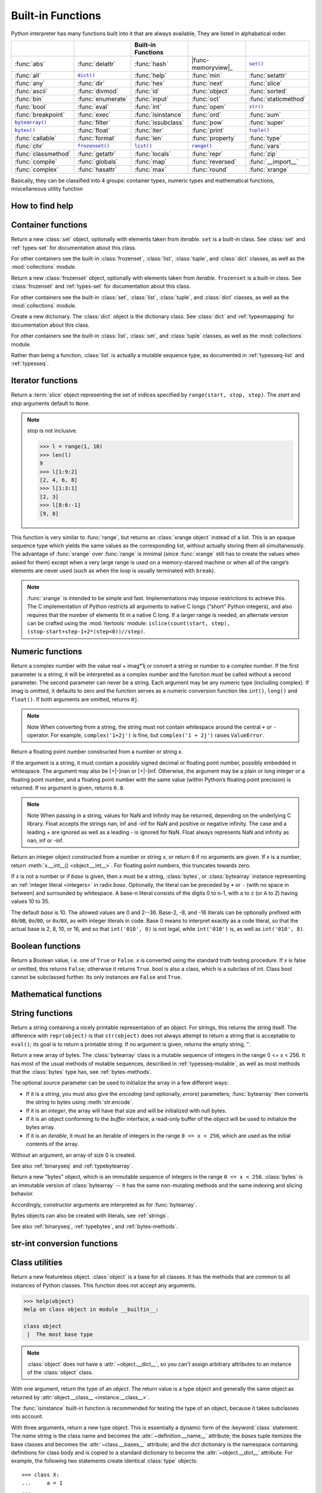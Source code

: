 Built-in Functions
==================

Python interpreter has many functions built into it that are always available, They are listed in alphabatical order.

=====================  ===================  ====================  ====================  ======================
..                     ..                   Built-in Functions    ..                    ..                    
=====================  ===================  ====================  ====================  ======================
:func:`abs`            :func:`delattr`      :func:`hash`          |func-memoryview|_    |func-set|_           
:func:`all`            |func-dict|_         :func:`help`          :func:`min`           :func:`setattr`       
:func:`any`            :func:`dir`          :func:`hex`           :func:`next`          :func:`slice`         
:func:`ascii`          :func:`divmod`       :func:`id`            :func:`object`        :func:`sorted`        
:func:`bin`            :func:`enumerate`    :func:`input`         :func:`oct`           :func:`staticmethod`  
:func:`bool`           :func:`eval`         :func:`int`           :func:`open`          |func-str|_           
:func:`breakpoint`     :func:`exec`         :func:`isinstance`    :func:`ord`           :func:`sum`           
|func-bytearray|_      :func:`filter`       :func:`issubclass`    :func:`pow`           :func:`super`         
|func-bytes|_          :func:`float`        :func:`iter`          :func:`print`         |func-tuple|_         
:func:`callable`       :func:`format`       :func:`len`           :func:`property`      :func:`type`          
:func:`chr`            |func-frozenset|_    |func-list|_          |func-range|_         :func:`vars`          
:func:`classmethod`    :func:`getattr`      :func:`locals`        :func:`repr`          :func:`zip`           
:func:`compile`        :func:`globals`      :func:`map`           :func:`reversed`      :func:`__import__`    
:func:`complex`        :func:`hasattr`      :func:`max`           :func:`round`         :func:`xrange`        
=====================  ===================  ====================  ====================  ======================


.. using :func:`dict` would create a link to another page, so local targets are used, with replacement texts to make the output in the table consistent

.. |func-dict| replace:: ``dict()``
.. |func-frozenset| replace:: ``frozenset()``
.. |func-memoryview| replace:: ``memoryview()``
.. |func-set| replace:: ``set()``
.. |func-list| replace:: ``list()``
.. |func-str| replace:: ``str()``
.. |func-tuple| replace:: ``tuple()``
.. |func-range| replace:: ``range()``
.. |func-bytearray| replace:: ``bytearray()``
.. |func-bytes| replace:: ``bytes()``


Basically, they can be classified into 4 groups: container types, numeric types and mathematical functions, miscellaneous utility function


How to find help
----------------

.. function:: help([object])

   Invoke the built-in help system.  (This function is intended for interactive
   use.)  If no argument is given, the interactive help system starts on the
   interpreter console.  If the argument is a string, then the string is looked up
   as the name of a module, function, class, method, keyword, or documentation
   topic, and a help page is printed on the console.  If the argument is any other
   kind of object, a help page on the object is generated.

   This function is added to the built-in namespace by the :mod:`site` module.


.. function:: dir([object])

   Without arguments, return the list of names in the current local scope.  With an
   argument, attempt to return a list of valid attributes for that object.

   If the object has a method named :meth:`__dir__`, this method will be called and
   must return the list of attributes. This allows objects that implement a custom
   :func:`__getattr__` or :func:`__getattribute__` function to customize the way
   :func:`dir` reports their attributes.

   If the object does not provide :meth:`__dir__`, the function tries its best to
   gather information from the object's :attr:`~object.__dict__` attribute, if defined, and
   from its type object.  The resulting list is not necessarily complete, and may
   be inaccurate when the object has a custom :func:`__getattr__`.

   The default :func:`dir` mechanism behaves differently with different types of
   objects, as it attempts to produce the most relevant, rather than complete,
   information:

   * If the object is a module object, the list contains the names of the module's
     attributes.

   * If the object is a type or class object, the list contains the names of its
     attributes, and recursively of the attributes of its bases.

   * Otherwise, the list contains the object's attributes' names, the names of its
     class's attributes, and recursively of the attributes of its class's base
     classes.

   The resulting list is sorted alphabetically.  For example::

      >>> import struct
      >>> dir()   # show the names in the module namespace  # doctest: +SKIP
      ['__builtins__', '__name__', 'struct']
      >>> dir(struct)   # show the names in the struct module # doctest: +SKIP
      ['Struct', '__all__', '__builtins__', '__cached__', '__doc__', '__file__',
       '__initializing__', '__loader__', '__name__', '__package__',
       '_clearcache', 'calcsize', 'error', 'pack', 'pack_into',
       'unpack', 'unpack_from']
      >>> class Shape:
      ...     def __dir__(self):
      ...         return ['area', 'perimeter', 'location']
      >>> s = Shape()
      >>> dir(s)
      ['area', 'location', 'perimeter']
      >>> dir(Shape)
      ['__dir__', '__doc__', '__module__']

   .. note::

      Because :func:`dir` is supplied primarily as a convenience for use at an
      interactive prompt, it tries to supply an interesting set of names more
      than it tries to supply a rigorously or consistently defined set of names,
      and its detailed behavior may change across releases.  For example,
      metaclass attributes are not in the result list when the argument is a
      class.


Container functions
-------------------

.. _func-set:
.. class:: set([iterable])
   :noindex:

   Return a new :class:`set` object, optionally with elements taken from
   *iterable*.  ``set`` is a built-in class.  See :class:`set` and
   :ref:`types-set` for documentation about this class.

   For other containers see the built-in :class:`frozenset`, :class:`list`,
   :class:`tuple`, and :class:`dict` classes, as well as the :mod:`collections`
   module.


.. _func-frozenset:
.. class:: frozenset([iterable])
   :noindex:

   Return a new :class:`frozenset` object, optionally with elements taken from
   *iterable*.  ``frozenset`` is a built-in class.  See :class:`frozenset` and
   :ref:`types-set` for documentation about this class.

   For other containers see the built-in :class:`set`, :class:`list`,
   :class:`tuple`, and :class:`dict` classes, as well as the :mod:`collections` module.


.. _func-dict:
.. class:: dict(**kwarg)
.. class:: dict(mapping, **kwarg)
.. class:: dict(iterable, **kwarg)
   :noindex:

   Create a new dictionary.  The :class:`dict` object is the dictionary class.
   See :class:`dict` and :ref:`typesmapping` for documentation about this class.

   For other containers see the built-in :class:`list`, :class:`set`, and
   :class:`tuple` classes, as well as the :mod:`collections` module.


.. _func-list:
.. class:: list([iterable])
   :noindex:

   Rather than being a function, :class:`list` is actually a mutable
   sequence type, as documented in :ref:`typesseq-list` and :ref:`typesseq`.


.. _func-tuple:
.. function:: tuple([iterable])
   :noindex:

   Rather than being a function, :class:`tuple` is actually an immutable
   sequence type, as documented in :ref:`typesseq-tuple` and :ref:`typesseq`.


Iterator functions
------------------

.. function:: iter(object[, sentinel])

   Return an :term:`iterator` object.  The first argument is interpreted very
   differently depending on the presence of the second argument. Without a
   second argument, *object* must be a collection object which supports the
   iteration protocol (the :meth:`__iter__` method), or it must support the
   sequence protocol (the :meth:`__getitem__` method with integer arguments
   starting at ``0``).  If it does not support either of those protocols,
   :exc:`TypeError` is raised. 

   If the second argument, *sentinel*, is given,
   then *object* must be a callable object.  The iterator created in this case
   will call *object* with no arguments for each call to its
   :meth:`~iterator.__next__` method; if the value returned is equal to
   *sentinel*, :exc:`StopIteration` will be raised, otherwise the value will
   be returned.

   See also :ref:`typeiter`.

   One useful application of the second form of :func:`iter` is to read lines of
   a file until a certain line is reached.  The following example reads a file
   until the :meth:`~io.TextIOBase.readline` method returns an empty string::

      with open('mydata.txt') as fp:
         for line in iter(fp.readline, ''):
            process_line(line)


.. function:: next(iterator[, default])

   Retrieve the next item from the *iterator* by calling its
   :meth:`~iterator.__next__` method.  If *default* is given, it is returned
   if the iterator is exhausted, otherwise :exc:`StopIteration` is raised.

.. function:: reversed(seq)

   Return a reverse :term:`iterator`.  *seq* must be an object which has
   a :meth:`__reversed__` method or supports the sequence protocol (the
   :meth:`__len__` method and the :meth:`__getitem__` method with integer
   arguments starting at ``0``).


.. function:: sorted(iterable, *, key=None, reverse=False)

   Return a new sorted list from the items in *iterable*.

   Has two optional arguments which must be specified as keyword arguments.

   *key* specifies a function of one argument that is used to extract a comparison
   key from each list element: ``key=str.lower``.  The default value is ``None``
   (compare the elements directly).

   *reverse* is a boolean value.  If set to ``True``, then the list elements are
   sorted as if each comparison were reversed.

   Use :func:`functools.cmp_to_key` to convert an old-style *cmp* function to a
   *key* function.

   The built-in :func:`sorted` function is guaranteed to be stable. A sort is
   stable if it guarantees not to change the relative order of elements that
   compare equal --- this is helpful for sorting in multiple passes (for
   example, sort by department, then by salary grade).

   For sorting examples and a brief sorting tutorial, see :ref:`sortinghowto`.


.. class:: slice(stop)
.. class:: slice(start, stop[, step])

   .. index:: single: Numerical Python

   Return a :term:`slice` object representing the set of indices specified by
   ``range(start, stop, step)``.  The *start* and *step* arguments default to ``None``.

   .. note::

      stop is not inclusive.

      .. code-block:: python

         >>> l = range(1, 10)
         >>> len(l)
         9
         >>> l[1:9:2]
         [2, 4, 6, 8]
         >>> l[1:3:1]
         [2, 3]
         >>> l[8:6:-1]
         [9, 8]


.. function:: len(s)

   Return the length (the number of items) of an object.  The argument may be a
   sequence (such as a string, bytes, tuple, list, or range) or a collection
   (such as a dictionary, set, or frozen set).


.. _func-range:
.. function:: range(stop)
.. function:: range(start, stop[, step])
   :noindex:

   Rather than being a function, :class:`range` is actually an immutable
   sequence type, as documented in :ref:`typesseq-range` and :ref:`typesseq`.


.. class:: xrange(stop)
.. class:: xrange(start, stop[, step])

   This function is very similar to :func:`range`, but returns an :class:`xrange object` instead of a list. 
   This is an opaque sequence type which yields the same values as the corresponding list, 
   without actually storing them all simultaneously. The advantage of :func:`xrange` over :func:`range` is 
   minimal (since :func:`xrange` still has to create the values when asked for them) except 
   when a very large range is used on a memory-starved machine or when all of the range’s elements 
   are never used (such as when the loop is usually terminated with ``break``). 

   .. note:: 

      :func:`xrange` is intended to be simple and fast. Implementations may impose restrictions to achieve this. 
      The C implementation of Python restricts all arguments to native C longs (“short” Python integers), 
      and also requires that the number of elements fit in a native C long. 
      If a larger range is needed, an alternate version can be crafted using 
      the :mod:`itertools` module: ``islice(count(start, step), (stop-start+step-1+2*(step<0))//step)``.


.. function:: enumerate(iterable, start=0)

   Return an enumerate object. *iterable* must be a sequence, an
   :term:`iterator`, or some other object which supports iteration.
   The :meth:`~iterator.__next__` method of the iterator returned by
   :func:`enumerate` returns a tuple containing a count (from *start* which
   defaults to 0) and the values obtained from iterating over *iterable*.

      >>> seasons = ['Spring', 'Summer', 'Fall', 'Winter']
      >>> list(enumerate(seasons))
      [(0, 'Spring'), (1, 'Summer'), (2, 'Fall'), (3, 'Winter')]
      >>> list(enumerate(seasons, start=1))
      [(1, 'Spring'), (2, 'Summer'), (3, 'Fall'), (4, 'Winter')]

   Equivalent to::

      def enumerate(sequence, start=0):
          n = start
          for elem in sequence:
              yield n, elem
              n += 1


.. function:: filter(function, iterable)

   Construct an iterator from those elements of *iterable* for which *function*
   returns true.  *iterable* may be either a sequence, a container which
   supports iteration, or an iterator.  If *function* is ``None``, the identity
   function is assumed, that is, all elements of *iterable* that are false are
   removed.

   Note that ``filter(function, iterable)`` is equivalent to the generator
   expression ``(item for item in iterable if function(item))`` if function is
   not ``None`` and ``(item for item in iterable if item)`` if function is
   ``None``. for example::

      >>> se = range(1,10)
      >>> filter((lambda x: x%2), se)
      [1, 3, 5, 7, 9]
      >>> filter(lambda x: x%2, se)
      [1, 3, 5, 7, 9]

   See :func:`itertools.filterfalse` for the complementary function that returns
   elements of *iterable* for which *function* returns false.


Numeric functions
-----------------

.. class:: class complex([real[, imag]])

   Return a complex number with the value real + imag*1j or convert a string or number to a complex number. 
   If the first parameter is a string, it will be interpreted as a complex number and the function must be called without a second parameter. 
   The second parameter can never be a string. Each argument may be any numeric type (including complex). 
   If imag is omitted, it defaults to zero and the function serves as a numeric conversion function like ``int()``, ``long()`` and ``float()``. 
   If both arguments are omitted, returns ``0j``.

   .. note::
   
      Note When converting from a string, the string must not contain whitespace around the central ``+`` or ``-`` operator. 
      For example, ``complex('1+2j')`` is fine, but ``complex('1 + 2j')`` raises ``ValueError``.


.. class:: class float([x])

   Return a floating point number constructed from a number or string x.

   If the argument is a string, it must contain a possibly signed decimal or floating point number, possibly embedded in whitespace. 
   The argument may also be [+|-]nan or [+|-]inf. Otherwise, the argument may be a plain or long integer or a floating point number, 
   and a floating point number with the same value (within Python’s floating point precision) is returned. 
   If no argument is given, returns ``0.0``.

   .. note:: 

      Note When passing in a string, values for NaN and Infinity may be returned, depending on the underlying C library. 
      Float accepts the strings nan, inf and -inf for NaN and positive or negative infinity. 
      The case and a leading + are ignored as well as a leading - is ignored for NaN. 
      Float always represents NaN and infinity as nan, inf or -inf.


.. class:: int(x=0)
.. class:: int(x, base=10)

   Return an integer object constructed from a number or string *x*, or return
   ``0`` if no arguments are given.  If *x* is a number, return
   :meth:`x.__int__() <object.__int__>`.  For floating point numbers, this
   truncates towards zero.

   If *x* is not a number or if *base* is given, then *x* must be a string,
   :class:`bytes`, or :class:`bytearray` instance representing an :ref:`integer
   literal <integers>` in radix *base*.  Optionally, the literal can be
   preceded by ``+`` or ``-`` (with no space in between) and surrounded by
   whitespace.  A base-n literal consists of the digits 0 to n-1, with ``a``
   to ``z`` (or ``A`` to ``Z``) having values 10 to 35. 

   The default *base* is 10. The allowed values are 0 and 2--36. 
   Base-2, -8, and -16 literals can be optionally prefixed with ``0b``/``0B``,
   ``0o``/``0O``, or ``0x``/``0X``, as with integer literals in code.  Base 0
   means to interpret exactly as a code literal, so that the actual base is 2,
   8, 10, or 16, and so that ``int('010', 0)`` is not legal, while
   ``int('010')`` is, as well as ``int('010', 8)``.


.. function:: class long(x=0)
.. function:: class long(x, base=10)

   Return a long integer object constructed from a string or number ``x``. 
   If the argument is a string, it must contain a possibly signed number of arbitrary size, possibly embedded in whitespace. 
   The ``base`` argument is interpreted in the same way as for ``int()``, and may only be given when x is a string.
   Otherwise, the argument may be a plain or long integer or a floating point number, and a long integer with the same value is returned. 
   Conversion of floating point numbers to integers truncates (towards zero). If no arguments are given, returns ``0L``.


Boolean functions
-----------------

.. class:: bool([x])

   Return a Boolean value, i.e. one of ``True`` or ``False``. 
   *x* is converted using the standard truth testing procedure. 
   If x is false or omitted, this returns ``False``; otherwise it returns ``True``. 
   bool is also a class, which is a subclass of int. Class bool cannot be subclassed further. 
   Its only instances are ``False`` and ``True``.


.. function:: all(iterable)

   Return ``True`` if all elements of the iterable are true (or if the iterable is empty). 
   Equivalent to::
   
      def all(iterable):
         for element in iterable:
            if not element:
               return False
         return True
   

.. function:: any(iterable)

   Return ``True`` if all elements of the iterable are true (or if the iterable is empty). 
   Equivalent to::
   
      def any(iterable):
         for element in iterable:
            if element:
               return True
         return False


Mathematical functions
----------------------

.. function:: abs(x)

   Return the absolute value of a number.  The argument may be an
   integer or a floating point number.  If the argument is a complex number, its
   magnitude is returned.


.. function:: divmod(a, b)

   Take two (non complex) numbers as arguments and return a pair of numbers
   consisting of their quotient and remainder when using integer division.  With
   mixed operand types, the rules for binary arithmetic operators apply.  For
   integers, the result is the same as ``(a // b, a % b)``. For floating point
   numbers the result is ``(q, a % b)``, where *q* is usually ``math.floor(a /
   b)`` but may be 1 less than that.  In any case ``q * b + a % b`` is very
   close to *a*, if ``a % b`` is non-zero it has the same sign as *b*, and ``0
   <= abs(a % b) < abs(b)``.


.. function:: max(iterable, *[, key, default])
.. function:: max(arg1, arg2, *args[, key])

   Return the largest item in an iterable or the largest of two or more arguments.

   If one positional argument is provided, it should be an :term:`iterable`.
   The largest item in the iterable is returned.  If two or more positional
   arguments are provided, the largest of the positional arguments is returned.

   There are two optional keyword-only arguments. The *key* argument specifies
   a one-argument ordering function like that used for :meth:`list.sort`. The
   *default* argument specifies an object to return if the provided iterable is empty.
   If the iterable is empty and *default* is not provided, a :exc:`ValueError` is raised.

   If multiple items are maximal, the function returns the first one encountered.
   This is consistent with other sort-stability preserving tools such as 
   ``sorted(iterable, key=keyfunc, reverse=True)[0]`` and
   ``heapq.nlargest(1, iterable, key=keyfunc)``.


.. function:: min(iterable, *[, key, default])
.. function:: min(arg1, arg2, *args[, key])

   Return the smallest item in an iterable or the smallest of two or more
   arguments.

   If one positional argument is provided, it should be an :term:`iterable`.
   The smallest item in the iterable is returned.  If two or more positional
   arguments are provided, the smallest of the positional arguments is returned.

   There are two optional keyword-only arguments. The *key* argument specifies
   a one-argument ordering function like that used for :meth:`list.sort`. The
   *default* argument specifies an object to return if the provided iterable is empty.
   If the iterable is empty and *default* is not provided, a :exc:`ValueError` is raised.

   If multiple items are minimal, the function returns the first one encountered.
   This is consistent with other sort-stability preserving tools such as 
   ``sorted(iterable, key=keyfunc)[0]`` and ``heapq.nsmallest(1, iterable, key=keyfunc)``.


.. function:: pow(x, y[, z])

   Return *x* to the power *y*; if *z* is present, return *x* to the power *y*,
   modulo *z* (computed more efficiently than ``pow(x, y) % z``). The two-argument
   form ``pow(x, y)`` is equivalent to using the power operator: ``x**y``.

   The arguments must have numeric types.  With mixed operand types, the
   coercion rules for binary arithmetic operators apply.  For :class:`int`
   operands, the result has the same type as the operands (after coercion)
   unless the second argument is negative; in that case, all arguments are
   converted to float and a float result is delivered.  For example, ``10**2``
   returns ``100``, but ``10**-2`` returns ``0.01``.  If the second argument is
   negative, the third argument must be omitted.  If *z* is present, *x* and *y*
   must be of integer types, and *y* must be non-negative.


.. function:: round(number[, ndigits])

   Return *number* rounded to *ndigits* precision after the decimal point.
   If *ndigits* is omitted or is ``None``, it returns the nearest integer to its input.

   For the built-in types supporting :func:`round`, values are rounded to the
   closest multiple of 10 to the power minus *ndigits*; if two multiples are
   equally close, rounding is done toward the even choice (so, for example,
   both ``round(0.5)`` and ``round(-0.5)`` are ``0``, and ``round(1.5)`` is
   ``2``).  Any integer value is valid for *ndigits* (positive, zero, or
   negative).  The return value is an integer if called with one argument,
   otherwise of the same type as *number*.

   For a general Python object ``number``, ``round(number, ndigits)`` delegates to
   ``number.__round__(ndigits)``.

   .. note::

      The behavior of :func:`round` for floats can be surprising: for example,
      ``round(2.675, 2)`` gives ``2.67`` instead of the expected ``2.68``.
      This is not a bug: it's a result of the fact that most decimal fractions
      can't be represented exactly as a float.  See :ref:`tut-fp-issues` for
      more information.


.. function:: sum(iterable[, start])

   Sums *start* and the items of an *iterable* from left to right and returns the total.
   *start* defaults to ``0``. The *iterable*'s items are normally numbers,
   and the start value is not allowed to be a string.

   For some use cases, there are good alternatives to :func:`sum`.
   The preferred, fast way to concatenate a sequence of strings is by calling
   ``''.join(sequence)``.  To add floating point values with extended precision,
   see :func:`math.fsum`\.  To concatenate a series of iterables, consider using
   :func:`itertools.chain`.


String functions
----------------

.. _func-str:
.. class:: class str(object='')

   Return a string containing a nicely printable representation of an object. 
   For strings, this returns the string itself. 
   The difference with ``repr(object)`` is that ``str(object)`` does not always 
   attempt to return a string that is acceptable to ``eval()``; 
   its goal is to return a printable string. If no argument is given, returns the empty string, ''.


.. _func-bytearray:
.. class:: bytearray([source[, encoding[, errors]]])
   :noindex:

   Return a new array of bytes.  The :class:`bytearray` class is a mutable
   sequence of integers in the range 0 <= x < 256.  It has most of the usual
   methods of mutable sequences, described in :ref:`typesseq-mutable`, as well
   as most methods that the :class:`bytes` type has, see :ref:`bytes-methods`.

   The optional *source* parameter can be used to initialize the array in a few
   different ways:

   * If it is a *string*, you must also give the *encoding* (and optionally,
     *errors*) parameters; :func:`bytearray` then converts the string to
     bytes using :meth:`str.encode`.

   * If it is an *integer*, the array will have that size and will be
     initialized with null bytes.

   * If it is an object conforming to the *buffer* interface, a read-only buffer
     of the object will be used to initialize the bytes array.

   * If it is an *iterable*, it must be an iterable of integers in the range
     ``0 <= x < 256``, which are used as the initial contents of the array.

   Without an argument, an array of size 0 is created.

   See also :ref:`binaryseq` and :ref:`typebytearray`.


.. _func-bytes:
.. class:: bytes([source[, encoding[, errors]]])
   :noindex:

   Return a new "bytes" object, which is an immutable sequence of integers in
   the range ``0 <= x < 256``.  :class:`bytes` is an immutable version of
   :class:`bytearray` -- it has the same non-mutating methods and the same
   indexing and slicing behavior.

   Accordingly, constructor arguments are interpreted as for :func:`bytearray`.

   Bytes objects can also be created with literals, see :ref:`strings`.

   See also :ref:`binaryseq`, :ref:`typebytes`, and :ref:`bytes-methods`.


str-int conversion functions
----------------------------

.. function:: bin(x)

   Convert an integer number to a binary string. The result is a valid Python expression. 
   If x is not a Python :class:`int` object, it has to define an :meth:`__index__` method 
   that returns an integer. some examples::

      >>> bin(14)
      '0b1110'
      >>> bin(-14)
      '-0b1110'

   If prefix "0b" is desired or not, you can use either of the following ways::

      >>> format(14, '#b'), format(14, 'b')
      ('0b1110', '1110')

  See also :func:`format` for more information.


.. function:: oct(x)

   Convert an integer number (of any size) to an octal string. The result is a valid Python expression.


.. function:: hex(x)

   Convert an integer number (of any size) to a lowercase hexadecimal string prefixed with “0x”


.. function:: ascii(object)

   As :func:`repr`, return a string containing a printable representation of an
   object, but escape the non-ASCII characters in the string returned by
   :func:`repr` using ``\x``, ``\u`` or ``\U`` escapes. 


.. function:: chr(i)

   Return a string of one character whose ASCII code is the integer ``i``. This is the inverse of :func:`ord`. 
   The argument must be in the range [0..255]; ``ValueError`` will be raised if i is outside that range. 
   See also :func:`unichr`.
   
   .. code-block:: python
   
      >>> chr(97)
      'a'


.. function:: unichr(i)

   Return the Unicode string of one character whose Unicode code is the integer ``i``.This is the inverse of :func:`ord` for Unicode strings. 
   The valid range for the argument depends how Python was configured – it may be either UCS2 [0..0xFFFF] or UCS4 [0..0x10FFFF]. 
   ``ValueError`` is raised otherwise. For ASCII and 8-bit strings see :func:`chr`.
   
   .. code-block:: python
   
      >>> unichr(97)
      u'a'


.. function:: ord(c)

   Given a string of length one, return an integer representing the Unicode code point of the character when the argument is a unicode object, 
   or the value of the byte when the argument is an 8-bit string. This is the inverse of :func:`chr` for 8-bit strings and of :func:`unichr` for unicode objects. 
   If a unicode argument is given and Python was built with UCS2 Unicode, then the character’s code point must be in the range [0..65535]; 
   otherwise the string length is two, and a ``TypeError`` will be raised.
   
   .. code-block:: python
   
      >>> ord('a')
      97
      >>> ord(u'\u2020')
      8224
      >>> int('0x2020', 16)
      8224


Class utilities
---------------

.. class:: object()

   Return a new featureless object.  :class:`object` is a base for all classes.
   It has the methods that are common to all instances of Python classes.
   This function does not accept any arguments.

   .. code-block:: python

      >>> help(object)
      Help on class object in module __builtin__:
      
      class object
       |  The most base type

   .. note::

      :class:`object` does *not* have a :attr:`~object.__dict__`, so you can't
      assign arbitrary attributes to an instance of the :class:`object` class.


.. function:: super([type[, object-or-type]])

   Return a proxy object that delegates method calls to a parent or sibling
   class of *type*.  This is useful for accessing inherited methods that have
   been overridden in a class. The search order is same as that used by
   :func:`getattr` except that the *type* itself is skipped.

   The :attr:`~class.__mro__` attribute of the *type* lists the method
   resolution search order used by both :func:`getattr` and :func:`super`.  The
   attribute is dynamic and can change whenever the inheritance hierarchy is
   updated.

   If the second argument is omitted, the super object returned is unbound.  If
   the second argument is an object, ``isinstance(obj, type)`` must be true.  If
   the second argument is a type, ``issubclass(type2, type)`` must be true (this
   is useful for classmethods).

   There are two typical use cases for *super*.  In a class hierarchy with
   single inheritance, *super* can be used to refer to parent classes without
   naming them explicitly, thus making the code more maintainable.  This use
   closely parallels the use of *super* in other programming languages.

   The second use case is to support cooperative multiple inheritance in a
   dynamic execution environment.  This use case is unique to Python and is
   not found in statically compiled languages or languages that only support
   single inheritance.  This makes it possible to implement "diamond diagrams"
   where multiple base classes implement the same method.  Good design dictates
   that this method have the same calling signature in every case (because the
   order of calls is determined at runtime, because that order adapts
   to changes in the class hierarchy, and because that order can include
   sibling classes that are unknown prior to runtime).

   For both use cases, a typical superclass call looks like this::

      class C(B):
          def method(self, arg):
              super().method(arg)    # This does the same thing as:
                                     # super(C, self).method(arg)

   Note that :func:`super` is implemented as part of the binding process for
   explicit dotted attribute lookups such as ``super().__getitem__(name)``.
   It does so by implementing its own :meth:`__getattribute__` method for searching
   classes in a predictable order that supports cooperative multiple inheritance.
   Accordingly, :func:`super` is undefined for implicit lookups using statements or
   operators such as ``super()[name]``.

   Also note that, aside from the zero argument form, :func:`super` is not
   limited to use inside methods.  The two argument form specifies the
   arguments exactly and makes the appropriate references.  The zero
   argument form only works inside a class definition, as the compiler fills
   in the necessary details to correctly retrieve the class being defined,
   as well as accessing the current instance for ordinary methods.

   For practical suggestions on how to design cooperative classes using
   :func:`super`, see `guide to using super()
   <https://rhettinger.wordpress.com/2011/05/26/super-considered-super/>`_.


.. class:: type(object)
.. class:: type(name, bases, dict)

   .. index:: object: type

   With one argument, return the type of an *object*.  The return value is a
   type object and generally the same object as returned by
   :attr:`object.__class__ <instance.__class__>`.

   The :func:`isinstance` built-in function is recommended for testing the type
   of an object, because it takes subclasses into account.

   With three arguments, return a new type object.  This is essentially a
   dynamic form of the :keyword:`class` statement. The *name* string is the
   class name and becomes the :attr:`~definition.__name__` attribute; the *bases*
   tuple itemizes the base classes and becomes the :attr:`~class.__bases__`
   attribute; and the *dict* dictionary is the namespace containing definitions
   for class body and is copied to a standard dictionary to become the
   :attr:`~object.__dict__` attribute.  For example, the following two
   statements create identical :class:`type` objects::

      >>> class X:
      ...     a = 1
      ...
      >>> X = type('X', (object,), dict(a=1))


.. function:: isinstance(object, classinfo)

   Return true if the *object* argument is an instance of the *classinfo* argument, or of a (direct, indirect or virtual) subclass thereof. 
   Also return true if *classinfo* is a type object (new-style class) and *object* is an object of that type or of a (direct, indirect or virtual) subclass thereof. 
   If *object* is not a class instance or an object of the given type, the function always returns false. 
   If *classinfo* is a tuple of class or type objects (or recursively, other such tuples), return true if object is an instance of any of the classes or types. 
   If *classinfo* is not a class, type, or tuple of classes, types, and such tuples, a ``TypeError`` exception is raised.


.. function:: issubclass(class, classinfo)

   Return true if ``class`` is a subclass (direct, indirect or virtual) of ``classinfo``. 
   A class is considered a subclass of itself. ``classinfo`` may be a tuple of class objects, 
   in which case every entry in ``classinfo`` will be checked. In any other case, a ``TypeError`` exception is raised.


.. function:: hasattr(object, name)

   The arguments are an object and a string.  The result is ``True`` if the
   string is the name of one of the object's attributes, ``False`` if not. (This
   is implemented by calling ``getattr(object, name)`` and seeing whether it
   raises an :exc:`AttributeError` or not.)


.. function:: getattr(object, name[, default])

   Return the value of the named attribute of *object*.  *name* must be a string.
   If the string is the name of one of the object's attributes, the result is the
   value of that attribute.  For example, ``getattr(x, 'foobar')`` is equivalent to
   ``x.foobar``.  If the named attribute does not exist, *default* is returned if
   provided, otherwise :exc:`AttributeError` is raised.


.. function:: setattr(object, name, value)
  
   This is the counterpart of :func:`getattr`.  The arguments are an object, a
   string and an arbitrary value.  The string may name an existing attribute or a
   new attribute.  The function assigns the value to the attribute, provided the
   object allows it.  For example, ``setattr(x, 'foobar', 123)`` is equivalent to
   ``x.foobar = 123``.


.. function:: delattr(object, name)

   This is a relative of ``setattr()``. The arguments are an object and a string. 
   The string must be the name of one of the object’s attributes. The function deletes the named attribute, provided the object allows it. 
   For example, delattr(x, 'foobar') is equivalent to del x.foobar.


.. function:: callable(object)

   Return :const:`True` if the *object* argument appears callable,
   :const:`False` if not.  If this returns true, it is still possible that a
   call fails, but if it is false, calling *object* will never succeed.
   Note that classes are callable (calling a class returns a new instance);
   instances are callable if their class has a :meth:`__call__` method.


.. decorator:: classmethod

   Transform a method into a class method.

   A class method receives the class as implicit first argument, just like an
   instance method receives the instance. To declare a class method, use this
   idiom::

      class C:
          @classmethod
          def f(cls, arg1, arg2, ...): ...

   The ``@classmethod`` form is a function :term:`decorator` -- see the description
   of function definitions in :ref:`function` for details.

   It can be called either on the class (such as ``C.f()``) or on an instance (such
   as ``C().f()``).  The instance is ignored except for its class. If a class
   method is called for a derived class, the derived class object is passed as the
   implied first argument.

   Class methods are different than C++ or Java static methods. If you want those,
   see :func:`staticmethod` in this section.

   For more information on class methods, consult the documentation on the standard
   type hierarchy in :ref:`types`.


.. decorator:: staticmethod

   Transform a method into a static method.

   A static method does not receive an implicit first argument. To declare a static
   method, use this idiom::

      class C:
          @staticmethod
          def f(arg1, arg2, ...): ...

   The ``@staticmethod`` form is a function :term:`decorator` -- see the
   description of function definitions in :ref:`function` for details.

   It can be called either on the class (such as ``C.f()``) or on an instance (such
   as ``C().f()``).  The instance is ignored except for its class.

   Static methods in Python are similar to those found in Java or C++. Also see
   :func:`classmethod` for a variant that is useful for creating alternate class
   constructors.

   Like all decorators, it is also possible to call ``staticmethod`` as
   a regular function and do something with its result.  This is needed
   in some cases where you need a reference to a function from a class
   body and you want to avoid the automatic transformation to instance
   method.  For these cases, use this idiom::

      class C:
          builtin_open = staticmethod(open)

   For more information on static methods, consult the documentation on the
   standard type hierarchy in :ref:`types`.


Miscellaneous utilities
-----------------------

.. function:: locals()

   Update and return a dictionary representing the current local symbol table.
   Free variables are returned by :func:`locals` when it is called in function
   blocks, but not in class blocks.

   .. note::
      The contents of this dictionary should not be modified; changes may not
      affect the values of local and free variables used by the interpreter.


.. function:: globals()

   Return a dictionary representing the current global symbol table. This is always
   the dictionary of the current module (inside a function or method, this is the
   module where it is defined, not the module from which it is called).


.. function:: map(function, iterable, ...)

   Return an iterator that applies *function* to every item of *iterable*,
   yielding the results.  If additional *iterable* arguments are passed,
   *function* must take that many arguments and is applied to the items from all
   iterables in parallel.  With multiple iterables, the iterator stops when the
   shortest iterable is exhausted.  For cases where the function inputs are
   already arranged into argument tuples, see :func:`itertools.starmap`\.


.. function:: zip([iterable, ...])

   This function returns a list of tuples, where the i-th tuple contains the i-th element from each of the argument sequences or iterables. 
   The returned list is truncated in length to the length of the shortest argument sequence. 
   When there are multiple arguments which are all of the same length, ``zip()`` is similar to ``map()`` with an initial argument of ``None``. 
   With a single sequence argument, it returns a list of 1-tuples. With no arguments, it returns an empty list.
   
   The left-to-right evaluation order of the iterables is guaranteed. This makes possible an idiom for clustering a data series into n-length groups using ``zip(*[iter(s)]*n)``.
   
   ``zip()`` in conjunction with the ``*`` operator can be used to unzip a list::

      >>> x = [1,2,3]
      >>> y = [4,5,6]
      >>> zipped = zip(x, y)
      >>> x1, y1 = zip(*zipped)
      >>> x == list(x1) and y == list(y1)
      True 


.. function:: repr(object)

   Return a string containing a printable representation of an object.  For many
   types, this function makes an attempt to return a string that would yield an
   object with the same value when passed to :func:`eval`, otherwise the
   representation is a string enclosed in angle brackets that contains the name
   of the type of the object together with additional information often
   including the name and address of the object.  A class can control what this
   function returns for its instances by defining a :meth:`__repr__` method.


.. index::
   single: __format__
   single: string; format() (built-in function)

.. function:: format(value[, format_spec])

   Convert a *value* to a "formatted" representation, as controlled by
   *format_spec*.  The interpretation of *format_spec* will depend on the type
   of the *value* argument, however there is a standard formatting syntax that
   is used by most built-in types: :ref:`formatspec`.

   The default *format_spec* is an empty string which usually gives the same
   effect as calling :func:`str(value) <str>`.

   A call to ``format(value, format_spec)`` is translated to
   ``type(value).__format__(value, format_spec)`` which bypasses the instance
   dictionary when searching for the value's :meth:`__format__` method.  A
   :exc:`TypeError` exception is raised if the method search reaches
   :mod:`object` and the *format_spec* is non-empty, or if either the
   *format_spec* or the return value are not strings.


.. function:: print(*objects, sep=' ', end='\\n', file=sys.stdout, flush=False)

   Print *objects* to the text stream *file*, separated by *sep* and followed
   by *end*.  *sep*, *end*, *file* and *flush*, if present, must be given as keyword
   arguments.

   All non-keyword arguments are converted to strings like :func:`str` does and
   written to the stream, separated by *sep* and followed by *end*.  Both *sep*
   and *end* must be strings; they can also be ``None``, which means to use the
   default values.  If no *objects* are given, :func:`print` will just write
   *end*.

   The *file* argument must be an object with a ``write(string)`` method; if it
   is not present or ``None``, :data:`sys.stdout` will be used.  Since printed
   arguments are converted to text strings, :func:`print` cannot be used with
   binary mode file objects.  For these, use ``file.write(...)`` instead.

   Whether output is buffered is usually determined by *file*, but if the
   *flush* keyword argument is true, the stream is forcibly flushed.


.. function:: eval(expression, globals=None, locals=None)

   The arguments are a string and optional globals and locals.  If provided,
   *globals* must be a dictionary.  If provided, *locals* can be any mapping
   object.

   The *expression* argument is parsed and evaluated as a Python expression
   (technically speaking, a condition list) using the *globals* and *locals*
   dictionaries as global and local namespace.  If the *globals* dictionary is
   present and lacks ``__builtins__``, the current globals are copied into *globals*
   before *expression* is parsed.  This means that *expression* normally has full
   access to the standard :mod:`builtins` module and restricted environments are
   propagated.  If the *locals* dictionary is omitted it defaults to the *globals*
   dictionary.  If both dictionaries are omitted, the expression is executed in the
   environment where :func:`eval` is called.  The return value is the result of
   the evaluated expression. Syntax errors are reported as exceptions.  Example:

      >>> x = 1
      >>> eval('x+1')
      2

   This function can also be used to execute arbitrary code objects (such as
   those created by :func:`compile`).  In this case pass a code object instead
   of a string.  If the code object has been compiled with ``'exec'`` as the
   *mode* argument, :func:`eval`\'s return value will be ``None``.

   .. note::

      Hints: dynamic execution of statements is supported by the :func:`exec`
      function.  The :func:`globals` and :func:`locals` functions
      returns the current global and local dictionary, respectively, which may be
      useful to pass around for use by :func:`eval` or :func:`exec`.


.. function:: breakpoint(*args, **kws)

   This function drops you into the debugger at the call site.  Specifically,
   it calls :func:`sys.breakpointhook`, passing ``args`` and ``kws`` straight
   through.  By default, ``sys.breakpointhook()`` calls
   :func:`pdb.set_trace()` expecting no arguments.  In this case, it is
   purely a convenience function so you don't have to explicitly import
   :mod:`pdb` or type as much code to enter the debugger.  However,
   :func:`sys.breakpointhook` can be set to some other function and
   :func:`breakpoint` will automatically call that, allowing you to drop into
   the debugger of choice.


.. function:: compile(source, filename, mode, flags=0, dont_inherit=False, optimize=-1)

   Compile the *source* into a code or AST object.  Code objects can be executed
   by :func:`exec` or :func:`eval`.  *source* can either be a normal string, a
   byte string, or an AST object.  Refer to the :mod:`ast` module documentation
   for information on how to work with AST objects.

   The *filename* argument should give the file from which the code was read;
   pass some recognizable value if it wasn't read from a file (``'<string>'`` is
   commonly used).

   The *mode* argument specifies what kind of code must be compiled; it can be
   ``'exec'`` if *source* consists of a sequence of statements, ``'eval'`` if it
   consists of a single expression, or ``'single'`` if it consists of a single
   interactive statement (in the latter case, expression statements that
   evaluate to something other than ``None`` will be printed).

   The optional arguments *flags* and *dont_inherit* control which future
   statements (see :pep:`236`) affect the compilation of *source*.  If neither
   is present (or both are zero) the code is compiled with those future
   statements that are in effect in the code that is calling :func:`compile`.  If the
   *flags* argument is given and *dont_inherit* is not (or is zero) then the
   future statements specified by the *flags* argument are used in addition to
   those that would be used anyway. If *dont_inherit* is a non-zero integer then
   the *flags* argument is it -- the future statements in effect around the call
   to compile are ignored.

   Future statements are specified by bits which can be bitwise ORed together to
   specify multiple statements.  The bitfield required to specify a given feature
   can be found as the :attr:`~__future__._Feature.compiler_flag` attribute on
   the :class:`~__future__._Feature` instance in the :mod:`__future__` module.

   The argument *optimize* specifies the optimization level of the compiler; the
   default value of ``-1`` selects the optimization level of the interpreter as
   given by :option:`-O` options.  Explicit levels are ``0`` (no optimization;
   ``__debug__`` is true), ``1`` (asserts are removed, ``__debug__`` is false)
   or ``2`` (docstrings are removed too).

   This function raises :exc:`SyntaxError` if the compiled source is invalid,
   and :exc:`ValueError` if the source contains null bytes.

   If you want to parse Python code into its AST representation, see
   :func:`ast.parse`.

   .. note::

      When compiling a string with multi-line code in ``'single'`` or
      ``'eval'`` mode, input must be terminated by at least one newline
      character.  This is to facilitate detection of incomplete and complete
      statements in the :mod:`code` module.

   .. versionchanged:: 3.2
      Allowed use of Windows and Mac newlines.  Also input in ``'exec'`` mode
      does not have to end in a newline anymore.  Added the *optimize* parameter.

   .. versionchanged:: 3.5
      Previously, :exc:`TypeError` was raised when null bytes were encountered
      in *source*.
